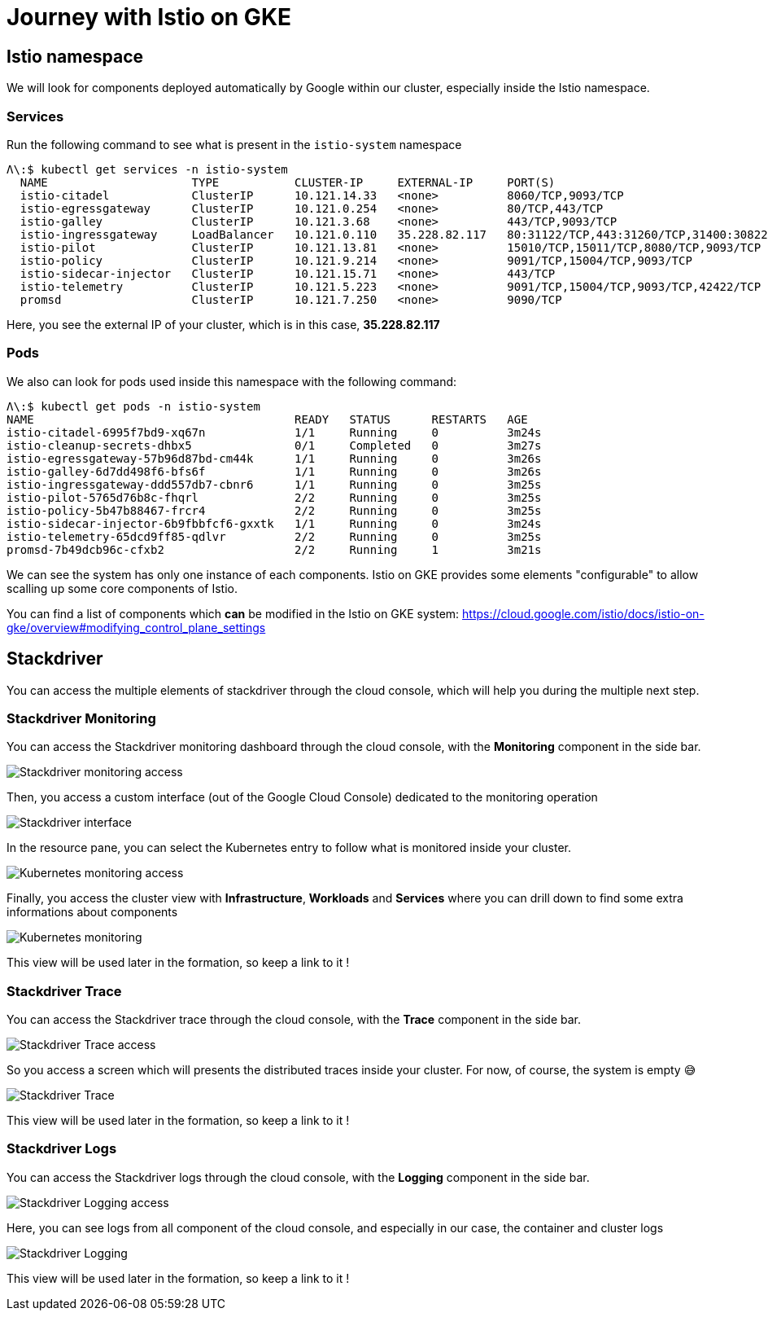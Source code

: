 = Journey with Istio on GKE

[#istio-namespace]
== Istio namespace

We will look for components deployed automatically by Google within our cluster, especially inside the Istio namespace.

=== Services

Run the following command to see what is present in the `istio-system` namespace

[source, bash]
----
Λ\:$ kubectl get services -n istio-system
  NAME                     TYPE           CLUSTER-IP     EXTERNAL-IP     PORT(S)                                                                                                                   AGE
  istio-citadel            ClusterIP      10.121.14.33   <none>          8060/TCP,9093/TCP                                                                                                         13m
  istio-egressgateway      ClusterIP      10.121.0.254   <none>          80/TCP,443/TCP                                                                                                            13m
  istio-galley             ClusterIP      10.121.3.68    <none>          443/TCP,9093/TCP                                                                                                          13m
  istio-ingressgateway     LoadBalancer   10.121.0.110   35.228.82.117   80:31122/TCP,443:31260/TCP,31400:30822/TCP,15011:31100/TCP,8060:32306/TCP,853:32455/TCP,15030:31345/TCP,15031:30823/TCP   13m
  istio-pilot              ClusterIP      10.121.13.81   <none>          15010/TCP,15011/TCP,8080/TCP,9093/TCP                                                                                     13m
  istio-policy             ClusterIP      10.121.9.214   <none>          9091/TCP,15004/TCP,9093/TCP                                                                                               13m
  istio-sidecar-injector   ClusterIP      10.121.15.71   <none>          443/TCP                                                                                                                   13m
  istio-telemetry          ClusterIP      10.121.5.223   <none>          9091/TCP,15004/TCP,9093/TCP,42422/TCP                                                                                     13m
  promsd                   ClusterIP      10.121.7.250   <none>          9090/TCP                                                                                                                  13m
----

Here, you see the external IP of your cluster, which is in this case, *35.228.82.117*

=== Pods

We also can look for pods used inside this namespace with the following command:

[source, bash]
----
Λ\:$ kubectl get pods -n istio-system
NAME                                      READY   STATUS      RESTARTS   AGE
istio-citadel-6995f7bd9-xq67n             1/1     Running     0          3m24s
istio-cleanup-secrets-dhbx5               0/1     Completed   0          3m27s
istio-egressgateway-57b96d87bd-cm44k      1/1     Running     0          3m26s
istio-galley-6d7dd498f6-bfs6f             1/1     Running     0          3m26s
istio-ingressgateway-ddd557db7-cbnr6      1/1     Running     0          3m25s
istio-pilot-5765d76b8c-fhqrl              2/2     Running     0          3m25s
istio-policy-5b47b88467-frcr4             2/2     Running     0          3m25s
istio-sidecar-injector-6b9fbbfcf6-gxxtk   1/1     Running     0          3m24s
istio-telemetry-65dcd9ff85-qdlvr          2/2     Running     0          3m25s
promsd-7b49dcb96c-cfxb2                   2/2     Running     1          3m21s
----

We can see the system has only one instance of each components. Istio on GKE provides some elements "configurable" to allow scalling up some core components of Istio.

You can find a list of components which *can* be modified in the Istio on GKE system: https://cloud.google.com/istio/docs/istio-on-gke/overview#modifying_control_plane_settings

[#stackdriver]
== Stackdriver

You can access the multiple elements of stackdriver through the cloud console, which will help you during the multiple next step.

=== Stackdriver Monitoring

You can access the Stackdriver monitoring dashboard through the cloud console, with the *Monitoring* component in the side bar.

image:02_journey-with-istio-on-gke/01_stackdriver-monitoring.png[Stackdriver monitoring access]

Then, you access a custom interface (out of the Google Cloud Console) dedicated to the monitoring operation

image:02_journey-with-istio-on-gke/02_stackdriver-monitoring-dashboard.png[Stackdriver interface]

In the resource pane, you can select the Kubernetes entry to follow what is monitored inside your cluster.

image:02_journey-with-istio-on-gke/03_kubernetes-resources-access.png[Kubernetes monitoring access]

Finally, you access the cluster view with *Infrastructure*, *Workloads* and *Services* where you can drill down to find some extra informations about components

image:02_journey-with-istio-on-gke/04_kubernetes-resources.png[Kubernetes monitoring]

This view will be used later in the formation, so keep a link to it !

=== Stackdriver Trace

You can access the Stackdriver trace through the cloud console, with the *Trace* component in the side bar.

image:02_journey-with-istio-on-gke/05_stackdriver-trace-access.png[Stackdriver Trace access]

So you access a screen which will presents the distributed traces inside your cluster. For now, of course, the system is empty 😅

image:02_journey-with-istio-on-gke/06_stackdriver-trace.png[Stackdriver Trace]

This view will be used later in the formation, so keep a link to it !

=== Stackdriver Logs

You can access the Stackdriver logs through the cloud console, with the *Logging* component in the side bar.

image:02_journey-with-istio-on-gke/07_stackdriver-logging-access.png[Stackdriver Logging access]

Here, you can see logs from all component of the cloud console, and especially in our case, the container and cluster logs

image:02_journey-with-istio-on-gke/08_stackdriver-logging.png[Stackdriver Logging]

This view will be used later in the formation, so keep a link to it !

